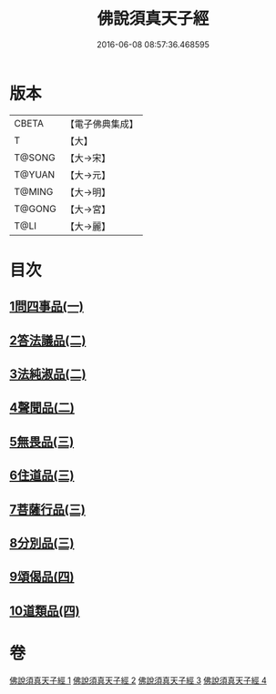 #+TITLE: 佛說須真天子經 
#+DATE: 2016-06-08 08:57:36.468595

* 版本
 |     CBETA|【電子佛典集成】|
 |         T|【大】     |
 |    T@SONG|【大→宋】   |
 |    T@YUAN|【大→元】   |
 |    T@MING|【大→明】   |
 |    T@GONG|【大→宮】   |
 |      T@LI|【大→麗】   |

* 目次
** [[file:KR6i0221_001.txt::001-0096c6][1問四事品(一)]]
** [[file:KR6i0221_002.txt::002-0101c10][2答法議品(二)]]
** [[file:KR6i0221_002.txt::002-0102b6][3法純淑品(二)]]
** [[file:KR6i0221_002.txt::002-0103b10][4聲聞品(二)]]
** [[file:KR6i0221_003.txt::003-0104c5][5無畏品(三)]]
** [[file:KR6i0221_003.txt::003-0106a11][6住道品(三)]]
** [[file:KR6i0221_003.txt::003-0106c20][7菩薩行品(三)]]
** [[file:KR6i0221_003.txt::003-0107a22][8分別品(三)]]
** [[file:KR6i0221_004.txt::004-0109a27][9頌偈品(四)]]
** [[file:KR6i0221_004.txt::004-0110a29][10道類品(四)]]

* 卷
[[file:KR6i0221_001.txt][佛說須真天子經 1]]
[[file:KR6i0221_002.txt][佛說須真天子經 2]]
[[file:KR6i0221_003.txt][佛說須真天子經 3]]
[[file:KR6i0221_004.txt][佛說須真天子經 4]]

